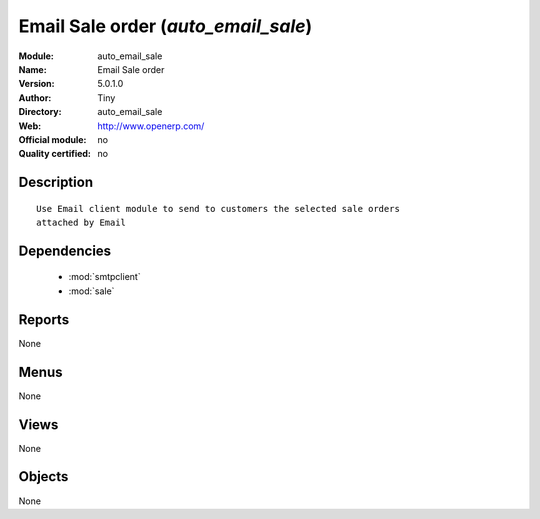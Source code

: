
.. module:: auto_email_sale
    :synopsis: Email Sale order 
    :noindex:
.. 

.. raw:: html

    <link rel="stylesheet" href="../_static/hide_objects_in_sidebar.css" type="text/css" />

Email Sale order (*auto_email_sale*)
====================================
:Module: auto_email_sale
:Name: Email Sale order
:Version: 5.0.1.0
:Author: Tiny
:Directory: auto_email_sale
:Web: http://www.openerp.com/
:Official module: no
:Quality certified: no

Description
-----------

::

  Use Email client module to send to customers the selected sale orders 
  attached by Email

Dependencies
------------

 * :mod:`smtpclient`
 * :mod:`sale`

Reports
-------

None


Menus
-------


None


Views
-----


None



Objects
-------

None

